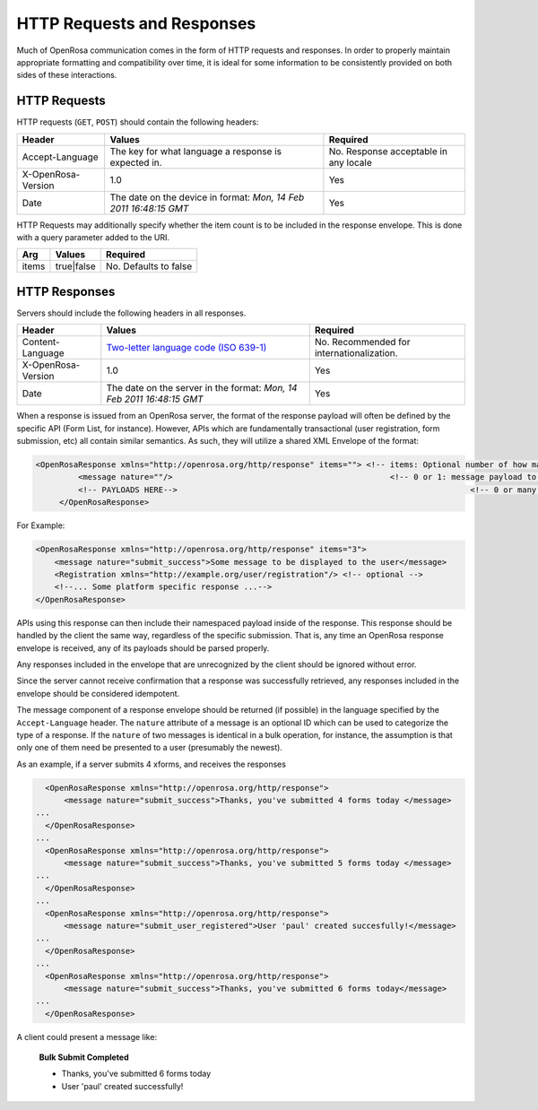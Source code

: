 .. spelling::

  Arg
  paul

HTTP Requests and Responses
================================

Much of OpenRosa communication comes in the form of HTTP requests and responses. In order to properly maintain appropriate formatting and compatibility over time, it is ideal for some information to be consistently provided on both sides of these interactions.

.. _openrosa-requests:

HTTP Requests
-----------------

HTTP requests (``GET``, ``POST``) should contain the following headers:

.. csv-table::
  :header: Header, Values, Required

  Accept-Language, The key for what language a response is expected in., No. Response acceptable in any locale
  X-OpenRosa-Version, 1.0, Yes
  Date, "The date on the device in format: `Mon, 14 Feb 2011 16:48:15 GMT`",	Yes
  
HTTP Requests may additionally specify whether the item count is to be included in the response envelope. This is done with a query parameter added to the URI.

.. csv-table::
  :header: Arg, Values, Required

  items, true|false, No. Defaults to false

.. _openrosa-responses:

HTTP Responses
-----------------

Servers should include the following headers in all responses.

.. csv-table::
  :header: Header, Values, Required

  Content-Language, `Two-letter language code (ISO 639-1) <https://en.wikipedia.org/wiki/List_of_ISO_639-1_codes>`_, No. Recommended for internationalization. 
  X-OpenRosa-Version, 1.0, Yes
  Date, "The date on the server in the format: `Mon, 14 Feb 2011 16:48:15 GMT`", Yes

When a response is issued from an OpenRosa server, the format of the response payload will often be defined by the specific API (Form List, for instance). However, APIs which are fundamentally transactional (user registration, form submission, etc) all contain similar semantics. As such, they will utilize a shared XML Envelope of the format:

.. code-block:: none

  <OpenRosaResponse xmlns="http://openrosa.org/http/response" items=""> <!-- items: Optional number of how many payloads are included in this envelope -->
	   <message nature=""/>                                              <!-- 0 or 1: message payload to be displayed to the user. Nature is an optional tag to group messages by type -->
	   <!-- PAYLOADS HERE-->                                                              <!-- 0 or many: additional payloads to be parsed per platform-->
       </OpenRosaResponse>


For Example:

.. code-block:: xml

    <OpenRosaResponse xmlns="http://openrosa.org/http/response" items="3">
        <message nature="submit_success">Some message to be displayed to the user</message>
        <Registration xmlns="http://example.org/user/registration"/> <!-- optional -->
        <!--... Some platform specific response ...-->
    </OpenRosaResponse>
    
APIs using this response can then include their namespaced payload inside of the response. This response should be handled by the client the same way, regardless of the specific submission. That is, any time an OpenRosa response envelope is received, any of its payloads should be parsed properly.

Any responses included in the envelope that are unrecognized by the client should be ignored without error.

Since the server cannot receive confirmation that a response was successfully retrieved, any responses included in the envelope should be considered idempotent.

The message component of a response envelope should be returned (if possible) in the language specified by the ``Accept-Language`` header. The ``nature`` attribute of a message is an optional ID which can be used to categorize the type of a response. If the ``nature`` of two messages is identical in a bulk operation, for instance, the assumption is that only one of them need be presented to a user (presumably the newest).

As an example, if a server submits 4 xforms, and receives the responses

.. code-block:: xml

    <OpenRosaResponse xmlns="http://openrosa.org/http/response">
        <message nature="submit_success">Thanks, you've submitted 4 forms today </message>
  ...
    </OpenRosaResponse>
  ...
    <OpenRosaResponse xmlns="http://openrosa.org/http/response">
        <message nature="submit_success">Thanks, you've submitted 5 forms today </message>
  ...
    </OpenRosaResponse>
  ...
    <OpenRosaResponse xmlns="http://openrosa.org/http/response">
        <message nature="submit_user_registered">User 'paul' created succesfully!</message>
  ...
    </OpenRosaResponse>
  ...
    <OpenRosaResponse xmlns="http://openrosa.org/http/response">
        <message nature="submit_success">Thanks, you've submitted 6 forms today</message>
  ...
    </OpenRosaResponse>

A client could present a message like:

  **Bulk Submit Completed**
  
  - Thanks, you've submitted 6 forms today
  - User 'paul' created successfully!
